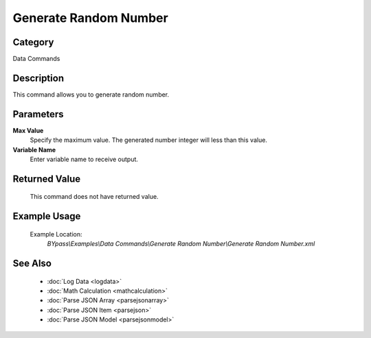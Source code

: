 Generate Random Number
======================

Category
--------
Data Commands

Description
-----------

This command allows you to generate random number.

Parameters
----------

**Max Value**
	Specify the maximum value. The generated number integer will less than this value.

**Variable Name**
	Enter variable name to receive output.



Returned Value
--------------
	This command does not have returned value.

Example Usage
-------------

	Example Location:  
		`BYpass\\Examples\\Data Commands\\Generate Random Number\\Generate Random Number.xml`

See Also
--------
	- :doc:`Log Data <logdata>`
	- :doc:`Math Calculation <mathcalculation>`
	- :doc:`Parse JSON Array <parsejsonarray>`
	- :doc:`Parse JSON Item <parsejson>`
	- :doc:`Parse JSON Model <parsejsonmodel>`

	

